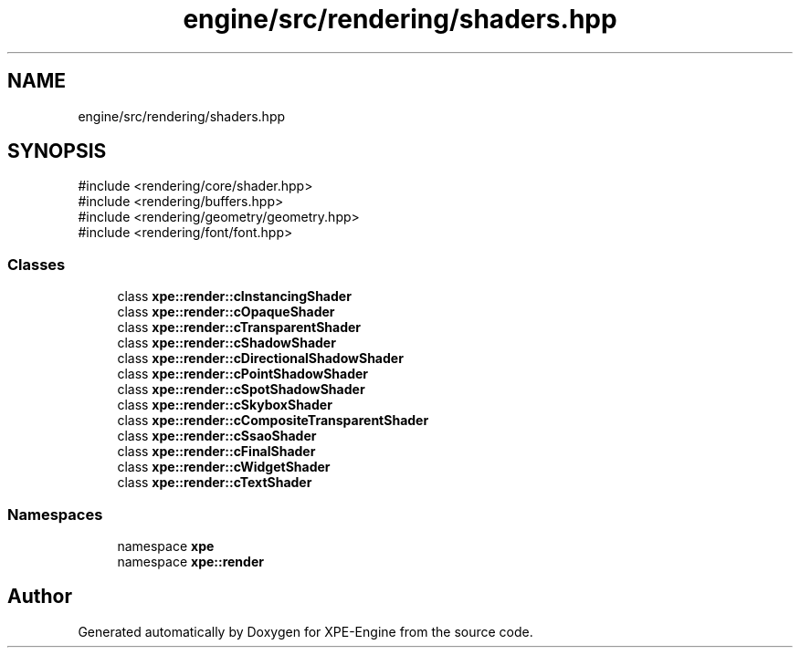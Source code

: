 .TH "engine/src/rendering/shaders.hpp" 3 "Version 0.1" "XPE-Engine" \" -*- nroff -*-
.ad l
.nh
.SH NAME
engine/src/rendering/shaders.hpp
.SH SYNOPSIS
.br
.PP
\fR#include <rendering/core/shader\&.hpp>\fP
.br
\fR#include <rendering/buffers\&.hpp>\fP
.br
\fR#include <rendering/geometry/geometry\&.hpp>\fP
.br
\fR#include <rendering/font/font\&.hpp>\fP
.br

.SS "Classes"

.in +1c
.ti -1c
.RI "class \fBxpe::render::cInstancingShader\fP"
.br
.ti -1c
.RI "class \fBxpe::render::cOpaqueShader\fP"
.br
.ti -1c
.RI "class \fBxpe::render::cTransparentShader\fP"
.br
.ti -1c
.RI "class \fBxpe::render::cShadowShader\fP"
.br
.ti -1c
.RI "class \fBxpe::render::cDirectionalShadowShader\fP"
.br
.ti -1c
.RI "class \fBxpe::render::cPointShadowShader\fP"
.br
.ti -1c
.RI "class \fBxpe::render::cSpotShadowShader\fP"
.br
.ti -1c
.RI "class \fBxpe::render::cSkyboxShader\fP"
.br
.ti -1c
.RI "class \fBxpe::render::cCompositeTransparentShader\fP"
.br
.ti -1c
.RI "class \fBxpe::render::cSsaoShader\fP"
.br
.ti -1c
.RI "class \fBxpe::render::cFinalShader\fP"
.br
.ti -1c
.RI "class \fBxpe::render::cWidgetShader\fP"
.br
.ti -1c
.RI "class \fBxpe::render::cTextShader\fP"
.br
.in -1c
.SS "Namespaces"

.in +1c
.ti -1c
.RI "namespace \fBxpe\fP"
.br
.ti -1c
.RI "namespace \fBxpe::render\fP"
.br
.in -1c
.SH "Author"
.PP 
Generated automatically by Doxygen for XPE-Engine from the source code\&.
